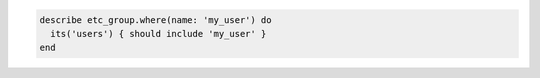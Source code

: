 .. This is an included how-to. 

.. To filter a list of groups for a specific user:

.. code-block:: ruby

   describe etc_group.where(name: 'my_user') do
     its('users') { should include 'my_user' }
   end
